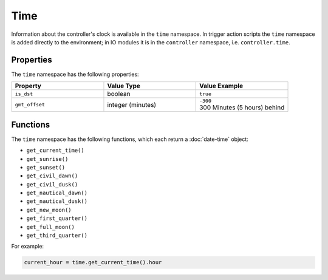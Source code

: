 Time
####

Information about the controller's clock is available in the ``time`` namespace. In trigger action scripts the ``time`` namespace is added directly to the environment; in IO modules it is in the ``controller`` namespace, i.e. ``controller.time``.

Properties
**********

The ``time`` namespace has the following properties:

.. list-table::
   :widths: 3 3 3
   :header-rows: 1

   * - Property
     - Value Type
     - Value Example
   * - ``is_dst``
     - boolean
     - ``true``
   * - ``gmt_offset``
     - integer (minutes)
     - | ``-300``
       | 300 Minutes (5 hours) behind

Functions
*********

The ``time`` namespace has the following functions, which each return a :doc:`date-time` object:

* ``get_current_time()``
* ``get_sunrise()``
* ``get_sunset()``
* ``get_civil_dawn()``
* ``get_civil_dusk()``
* ``get_nautical_dawn()``
* ``get_nautical_dusk()``
* ``get_new_moon()``
* ``get_first_quarter()``
* ``get_full_moon()``
* ``get_third_quarter()``

For example:

.. code-block:: lua

   current_hour = time.get_current_time().hour
